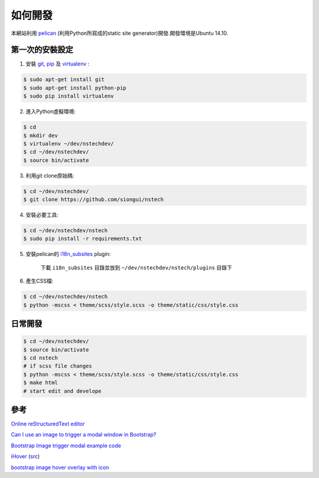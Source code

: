 ========
如何開發
========

本網站利用 `pelican <http://blog.getpelican.com/>`_ (利用Python所寫成的static site generator)開發.開發環境是Ubuntu 14.10.


第一次的安裝設定
----------------

1. 安裝 `git <http://git-scm.com/>`_, `pip <https://pypi.python.org/pypi/pip>`_ 及 `virtualenv <http://docs.python-guide.org/en/latest/dev/virtualenvs/>`_ :

.. code-block:: bash

    $ sudo apt-get install git
    $ sudo apt-get install python-pip
    $ sudo pip install virtualenv

2. 進入Python虛擬環境:

.. code-block:: bash

    $ cd
    $ mkdir dev
    $ virtualenv ~/dev/nstechdev/
    $ cd ~/dev/nstechdev/
    $ source bin/activate

3. 利用git clone原始碼:

.. code-block:: bash

    $ cd ~/dev/nstechdev/
    $ git clone https://github.com/siongui/nstech

4. 安裝必要工具:

.. code-block:: bash

    $ cd ~/dev/nstechdev/nstech
    $ sudo pip install -r requirements.txt

5. 安裝pelican的 `i18n_subsites <https://github.com/getpelican/pelican-plugins/tree/master/i18n_subsites>`_ plugin:

    下載 ``i18n_subsites`` 目錄並放到 ``~/dev/nstechdev/nstech/plugins`` 目錄下

6. 產生CSS檔:

.. code-block:: bash

    $ cd ~/dev/nstechdev/nstech
    $ python -mscss < theme/scss/style.scss -o theme/static/css/style.css


日常開發
--------

.. code-block:: bash

    $ cd ~/dev/nstechdev/
    $ source bin/activate
    $ cd nstech
    # if scss file changes
    $ python -mscss < theme/scss/style.scss -o theme/static/css/style.css
    $ make html
    # start edit and develope


參考
----

`Online reStructuredText editor <http://rst.ninjs.org/>`_

`Can I use an image to trigger a modal window in Bootstrap? <http://stackoverflow.com/questions/15423532/can-i-use-an-image-to-trigger-a-modal-window-in-bootstrap>`_

`Bootstrap Image trigger modal example code <http://www.bootply.com/7wOLkC9AVX>`_

`iHover <http://gudh.github.io/ihover/dist/>`_ (`src <https://github.com/gudh/ihover>`_)

`bootstrap image hover overlay with icon <http://stackoverflow.com/questions/26823237/bootstrap-image-hover-overlay-with-icon>`_

